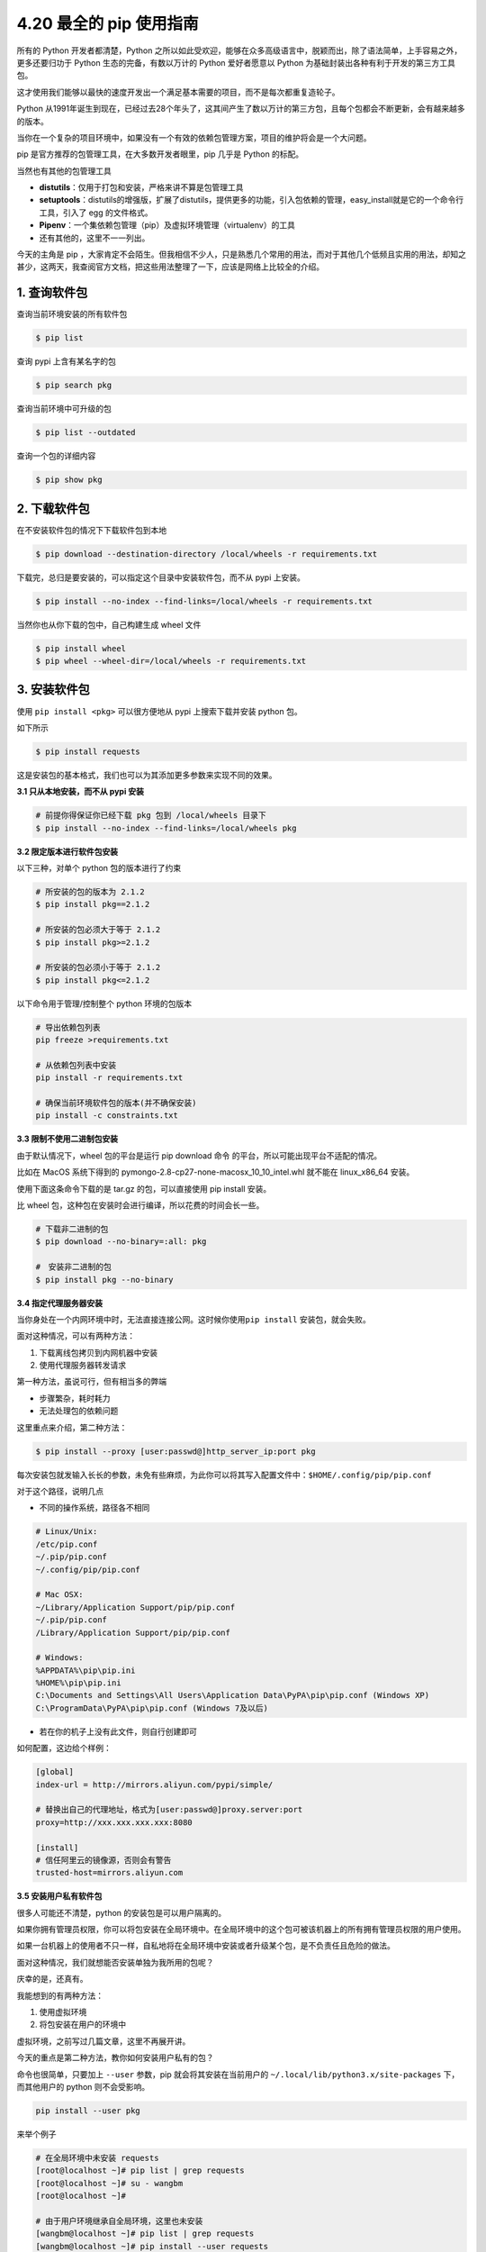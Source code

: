 4.20 最全的 pip 使用指南
========================

|image0|

所有的 Python 开发者都清楚，Python
之所以如此受欢迎，能够在众多高级语言中，脱颖而出，除了语法简单，上手容易之外，更多还要归功于
Python 生态的完备，有数以万计的 Python 爱好者愿意以 Python
为基础封装出各种有利于开发的第三方工具包。

这才使用我们能够以最快的速度开发出一个满足基本需要的项目，而不是每次都重复造轮子。

Python
从1991年诞生到现在，已经过去28个年头了，这其间产生了数以万计的第三方包，且每个包都会不断更新，会有越来越多的版本。

当你在一个复杂的项目环境中，如果没有一个有效的依赖包管理方案，项目的维护将会是一个大问题。

pip 是官方推荐的包管理工具，在大多数开发者眼里，pip 几乎是 Python
的标配。

当然也有其他的包管理工具

-  **distutils**\ ：仅用于打包和安装，严格来讲不算是包管理工具

-  **setuptools**\ ：distutils的增强版，扩展了distutils，提供更多的功能，引入包依赖的管理，easy_install就是它的一个命令行工具，引入了
   egg 的文件格式。

-  **Pipenv**\ ：一个集依赖包管理（pip）及虚拟环境管理（virtualenv）的工具

-  还有其他的，这里不一一列出。

今天的主角是 pip
，大家肯定不会陌生。但我相信不少人，只是熟悉几个常用的用法，而对于其他几个低频且实用的用法，却知之甚少，这两天，我查阅官方文档，把这些用法整理了一下，应该是网络上比较全的介绍。

1. 查询软件包
-------------

查询当前环境安装的所有软件包

.. code:: shell

   $ pip list

查询 pypi 上含有某名字的包

.. code:: shell

   $ pip search pkg

查询当前环境中可升级的包

.. code:: shell

   $ pip list --outdated

查询一个包的详细内容

.. code:: shell

   $ pip show pkg

2. 下载软件包
-------------

在不安装软件包的情况下下载软件包到本地

.. code:: shell

   $ pip download --destination-directory /local/wheels -r requirements.txt

下载完，总归是要安装的，可以指定这个目录中安装软件包，而不从 pypi
上安装。

.. code:: shell

   $ pip install --no-index --find-links=/local/wheels -r requirements.txt

当然你也从你下载的包中，自己构建生成 wheel 文件

.. code:: shell

   $ pip install wheel
   $ pip wheel --wheel-dir=/local/wheels -r requirements.txt

3. 安装软件包
-------------

使用 ``pip install <pkg>`` 可以很方便地从 pypi 上搜索下载并安装 python
包。

如下所示

.. code:: shell

   $ pip install requests

这是安装包的基本格式，我们也可以为其添加更多参数来实现不同的效果。

**3.1 只从本地安装，而不从 pypi 安装**

.. code:: shell

   # 前提你得保证你已经下载 pkg 包到 /local/wheels 目录下
   $ pip install --no-index --find-links=/local/wheels pkg

**3.2 限定版本进行软件包安装**

以下三种，对单个 python 包的版本进行了约束

.. code:: shell

   # 所安装的包的版本为 2.1.2
   $ pip install pkg==2.1.2

   # 所安装的包必须大于等于 2.1.2
   $ pip install pkg>=2.1.2

   # 所安装的包必须小于等于 2.1.2
   $ pip install pkg<=2.1.2

以下命令用于管理/控制整个 python 环境的包版本

.. code:: shell

   # 导出依赖包列表
   pip freeze >requirements.txt

   # 从依赖包列表中安装
   pip install -r requirements.txt

   # 确保当前环境软件包的版本(并不确保安装)
   pip install -c constraints.txt

**3.3 限制不使用二进制包安装**

由于默认情况下，wheel 包的平台是运行 pip download 命令
的平台，所以可能出现平台不适配的情况。

比如在 MacOS 系统下得到的 pymongo-2.8-cp27-none-macosx_10_10_intel.whl
就不能在 linux_x86_64 安装。

使用下面这条命令下载的是 tar.gz 的包，可以直接使用 pip install 安装。

比 wheel 包，这种包在安装时会进行编译，所以花费的时间会长一些。

.. code:: shell

   # 下载非二进制的包
   $ pip download --no-binary=:all: pkg

   #　安装非二进制的包
   $ pip install pkg --no-binary

**3.4 指定代理服务器安装**

当你身处在一个内网环境中时，无法直接连接公网。这时候你使用\ ``pip install``
安装包，就会失败。

面对这种情况，可以有两种方法：

1. 下载离线包拷贝到内网机器中安装
2. 使用代理服务器转发请求

第一种方法，虽说可行，但有相当多的弊端

-  步骤繁杂，耗时耗力
-  无法处理包的依赖问题

这里重点来介绍，第二种方法：

.. code:: shell

   $ pip install --proxy [user:passwd@]http_server_ip:port pkg

每次安装包就发输入长长的参数，未免有些麻烦，为此你可以将其写入配置文件中：\ ``$HOME/.config/pip/pip.conf``

对于这个路径，说明几点

-  不同的操作系统，路径各不相同

.. code:: shell

   # Linux/Unix:
   /etc/pip.conf
   ~/.pip/pip.conf
   ~/.config/pip/pip.conf
    
   # Mac OSX:
   ~/Library/Application Support/pip/pip.conf
   ~/.pip/pip.conf
   /Library/Application Support/pip/pip.conf
    
   # Windows:
   %APPDATA%\pip\pip.ini
   %HOME%\pip\pip.ini
   C:\Documents and Settings\All Users\Application Data\PyPA\pip\pip.conf (Windows XP)
   C:\ProgramData\PyPA\pip\pip.conf (Windows 7及以后) 

-  若在你的机子上没有此文件，则自行创建即可

如何配置，这边给个样例：

.. code:: ini

   [global]
   index-url = http://mirrors.aliyun.com/pypi/simple/ 

   # 替换出自己的代理地址，格式为[user:passwd@]proxy.server:port
   proxy=http://xxx.xxx.xxx.xxx:8080 

   [install]
   # 信任阿里云的镜像源，否则会有警告
   trusted-host=mirrors.aliyun.com 

**3.5 安装用户私有软件包**

很多人可能还不清楚，python 的安装包是可以用户隔离的。

如果你拥有管理员权限，你可以将包安装在全局环境中。在全局环境中的这个包可被该机器上的所有拥有管理员权限的用户使用。

如果一台机器上的使用者不只一样，自私地将在全局环境中安装或者升级某个包，是不负责任且危险的做法。

面对这种情况，我们就想能否安装单独为我所用的包呢？

庆幸的是，还真有。

我能想到的有两种方法：

1. 使用虚拟环境
2. 将包安装在用户的环境中

虚拟环境，之前写过几篇文章，这里不再展开讲。

今天的重点是第二种方法，教你如何安装用户私有的包？

命令也很简单，只要加上 ``--user`` 参数，pip 就会将其安装在当前用户的
``~/.local/lib/python3.x/site-packages`` 下，而其他用户的 python
则不会受影响。

.. code:: shell

   pip install --user pkg

来举个例子

.. code:: shell

   # 在全局环境中未安装 requests
   [root@localhost ~]# pip list | grep requests   
   [root@localhost ~]# su - wangbm
   [root@localhost ~]# 

   # 由于用户环境继承自全局环境，这里也未安装
   [wangbm@localhost ~]# pip list | grep requests 
   [wangbm@localhost ~]# pip install --user requests  
   [wangbm@localhost ~]# pip list | grep requests 
   requests (2.22.0)
   [wangbm@localhost ~]# 

   # 从 Location 属性可发现 requests 只安装在当前用户环境中
   [wangbm@ws_compute01 ~]$ pip show requests
   ---
   Metadata-Version: 2.1
   Name: requests
   Version: 2.22.0
   Summary: Python HTTP for Humans.
   Home-page: http://python-requests.org
   Author: Kenneth Reitz
   Author-email: me@kennethreitz.org
   Installer: pip
   License: Apache 2.0
   Location: /home/wangbm/.local/lib/python2.7/site-packages
   [wangbm@localhost ~]$ exit
   logout

   # 退出 wangbm 用户，在 root 用户环境中发现 requests 未安装
   [root@localhost ~]$ pip list | grep requests
   [root@localhost ~]$ 

当你身处个人用户环境中，python
导包时会先检索当前用户环境中是否已安装这个包，已安装则优先使用，未安装则使用全局环境中的包。

验证如下：

.. code:: python

   >>> import sys
   >>> from pprint import pprint 
   >>> pprint(sys.path)
   ['',
    '/usr/lib64/python27.zip',
    '/usr/lib64/python2.7',
    '/usr/lib64/python2.7/plat-linux2',
    '/usr/lib64/python2.7/lib-tk',
    '/usr/lib64/python2.7/lib-old',
    '/usr/lib64/python2.7/lib-dynload',
    '/home/wangbm/.local/lib/python2.7/site-packages',
    '/usr/lib64/python2.7/site-packages',
    '/usr/lib64/python2.7/site-packages/gtk-2.0',
    '/usr/lib/python2.7/site-packages',
    '/usr/lib/python2.7/site-packages/pip-18.1-py2.7.egg',
    '/usr/lib/python2.7/site-packages/lockfile-0.12.2-py2.7.egg']
   >>> 

**3.6 延长超时时间**

若网络情况不是很好，在安装某些包时经常会因为 ReadTimeout 而失败。

对于这种情况，一般重试几次就好了。

但是这样难免有些麻烦，有没有更好的解决方法呢？

有的，可以通过延长超时时间。

.. code:: shell

   $ pip install --default-timeout=100 <packages>

4. 卸载软件包
-------------

就一条命令，不再赘述

.. code:: shell

   $ pip uninstall pkg

5. 升级软件包
-------------

想要对现有的 python 进行升级，其本质上也是先从 pypi
上下载最新版本的包，再对其进行安装。所以升级也是使用
``pip install``\ ，只不过要加一个参数 ``--upgrade``\ 。

::

   $ pip install --upgrade pkg

在升级的时候，其实还有一个不怎么用到的选项
``--upgrade-strategy``\ ，它是用来指定升级策略。

它的可选项只有两个：

-  ``eager`` ：升级全部依赖包
-  ``only-if-need``\ ：只有当旧版本不能适配新的父依赖包时，才会升级。

在 pip 10.0 版本之后，这个选项的默认值是
``only-if-need``\ ，因此如下两种写法是一互致的。

.. code:: shell

   pip install --upgrade pkg1 
   pip install --upgrade pkg1 --upgrade-strategy only-if-need

6. 配置文件
-----------

由于在使用 pip 安装一些包时，默认会使用 pip
的官方源，所以经常会报网络超时失败。

常用的解决办法是，在安装包时，使用 ``-i``
参数指定一个国内的镜像源。但是每次指定就很麻烦呀，还要打超长的一串字母。

这时候，其实可以将这个源写进 pip
的配置文件里。以后安装的时候，就默认从你配置的这个 源里安装了。

那怎么配置呢？文件文件在哪？

使用\ ``win+r`` 输入 ``%APPDATA%`` 进入用户资料文件夹，查看有没有一个
pip 的文件夹，若没有则创建之。

然后进入这个 文件夹，新建一个 ``pip.ini`` 的文件，内容如下

.. code:: ini

   [global]
   time-out=60
   index-url=https://pypi.tuna.tsinghua.edu.cn/simple/
   [install]
   trusted-host=tsinghua.edu.cn

以上几乎包含了 pip
的所有常用使用场景，为了方便，我将其整理成一张表格，如果你需要，可以关注我的公众号（Python编程时光），后台回复“pip”，可获取高清无水印图片。

|image1|

|image2|

.. |image0| image:: http://image.iswbm.com/20200602135014.png
.. |image1| image:: http://image.iswbm.com/20191105200041.png
.. |image2| image:: http://image.iswbm.com/20200607174235.png

